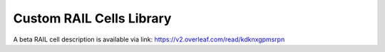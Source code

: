 =========================
Custom RAIL Cells Library
=========================

A beta RAIL cell description is available via link:
https://v2.overleaf.com/read/kdknxgpmsrpn
